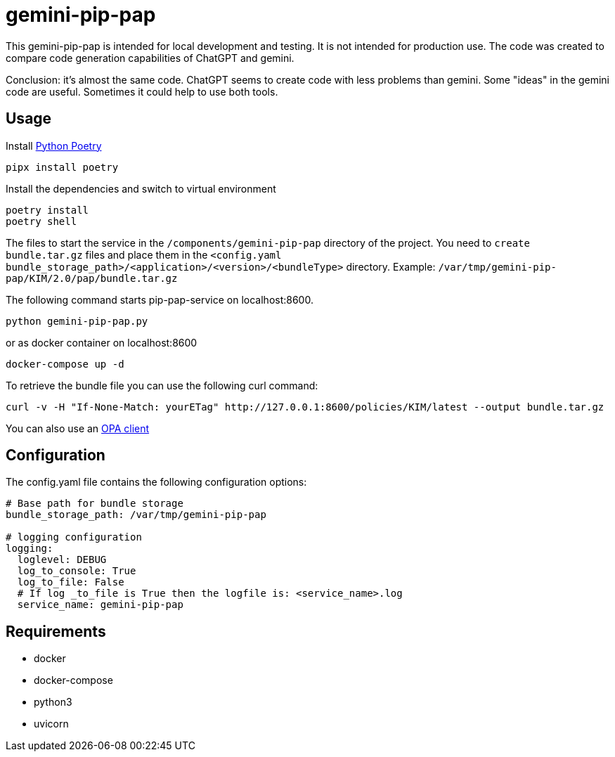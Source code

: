 = gemini-pip-pap

This gemini-pip-pap is intended for local development and testing. It is not intended for production use.
The code was created to compare code generation capabilities of ChatGPT and gemini.

Conclusion: it's almost the same code. ChatGPT seems to create code with less problems than gemini.
Some "ideas" in the gemini code are useful. Sometimes it could help to use both tools.

== Usage

Install https://python-poetry.org[Python Poetry] 

[source,sh]
----
pipx install poetry
----

Install the dependencies and switch to virtual environment
[source,sh]
----
poetry install
poetry shell
----

The files to start the service in the `/components/gemini-pip-pap` directory of the project.
You need to `create bundle.tar.gz` files and place them in the `<config.yaml bundle_storage_path>/<application>/<version>/<bundleType>` directory.
Example: `/var/tmp/gemini-pip-pap/KIM/2.0/pap/bundle.tar.gz`

The following command starts pip-pap-service on localhost:8600.
[source,sh]
----
python gemini-pip-pap.py
----

or as docker container on localhost:8600
[source,sh]
----
docker-compose up -d
----

To retrieve the bundle file you can use the following curl command:
[source,sh]
----
curl -v -H "If-None-Match: yourETag" http://127.0.0.1:8600/policies/KIM/latest --output bundle.tar.gz
----

You can also use an https://www.openpolicyagent.org/docs/latest/#running-opa[OPA client]

== Configuration

The config.yaml file contains the following configuration options:
[source,yaml]
----
# Base path for bundle storage
bundle_storage_path: /var/tmp/gemini-pip-pap

# logging configuration
logging:
  loglevel: DEBUG
  log_to_console: True
  log_to_file: False
  # If log _to_file is True then the logfile is: <service_name>.log
  service_name: gemini-pip-pap
----

== Requirements

* docker
* docker-compose
* python3
* uvicorn
